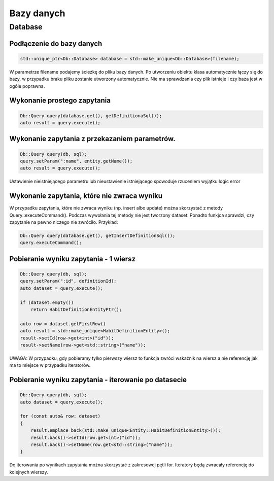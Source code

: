 Bazy danych
===============================================================================

Database
*******************************************************************************

Podłączenie do bazy danych
-------------------------------------------------------------------------------

.. code-block:: cpp

   std::unique_ptr<Db::Database> database = std::make_unique<Db::Database>(filename);

W parametrze filename podajemy ścieżkę do pliku bazy danych. Po utworzeniu
obiektu klasa automatycznie łączy się do bazy, w przypadku braku pliku zostanie
utworzony automatycznie. Nie ma sprawdzania czy plik istnieje i czy baza jest w
ogóle poprawna.


Wykonanie prostego zapytania
-------------------------------------------------------------------------------

.. code-block:: cpp

   Db::Query query(database.get(), getDefinitionaSql());
   auto result = query.execute();

Wykonanie zapytania z przekazaniem parametrów.
-------------------------------------------------------------------------------

.. code-block:: cpp

    Db::Query query(db, sql);
    query.setParam(":name", entity.getName());
    auto result = query.execute();

Ustawienie nieistniejącego parametru lub nieustawienie istniejącego spowoduje
rzuceniem wyjątku logic error

Wykonanie zapytania, które nie zwraca wyniku
--------------------------------------------------------------------------------
W przypadku zapytania, które nie zwraca wyniku (np. insert albo update) można
skorzystać z metody Query::executeCommand(). Podczas wywołania tej metody nie
jest tworzony dataset. Ponadto funkjca sprawdzi, czy zapytanie na pewno niczego
nie zwróciło. Przykład:

.. code-block:: cpp

   Db::Query query(database.get(), getInsertDefinitionSql());
   query.executeCommand();

Pobieranie wyniku zapytania - 1 wiersz
-------------------------------------------------------------------------------

.. code-block:: cpp

    Db::Query query(db, sql);
    query.setParam(":id", definitionId);
    auto dataset = query.execute();

    if (dataset.empty())
        return HabitDefinitionEntityPtr();

    auto row = dataset.getFirstRow()
    auto result = std::make_unique<HabitDefinitionEntity>();
    result->setId(row->get<int>("id"));
    result->setName(row->get<std::string>("name"));

UWAGA: W przypadku, gdy pobieramy tylko pierwszy wiersz to funkcja zwróci
wskaźnik na wiersz a nie referencję jak ma to miejsce w przypadku iteratorów.

Pobieranie wyniku zapytania - iterowanie po datasecie
-------------------------------------------------------------------------------
.. code-block:: cpp

    Db::Query query(db, sql);
    auto dataset = query.execute();

    for (const auto& row: dataset)
    {
        result.emplace_back(std::make_unique<Entity::HabitDefinitionEntity>());
        result.back()->setId(row.get<int>("id"));
        result.back()->setName(row.get<std::string>("name"));
    }

Do iterowania po wynikach zapytania można skorzystać z zakresowej pętli for.
Iteratory będą zwracały referencję do kolejnych wierszy.
